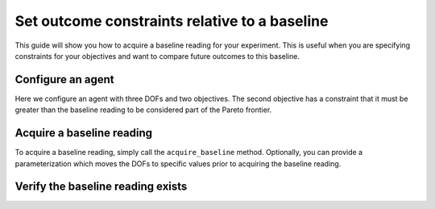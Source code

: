 .. testsetup::
    
    from typing import Any
    import time
    import logging

    from bluesky.protocols import NamedMovable, Readable, Status, Hints, HasHints, HasParent
    from bluesky.run_engine import RunEngine
    from bluesky.callbacks.tiled_writer import TiledWriter
    from tiled.client import from_uri
    from tiled.server import SimpleTiledServer

    class AlwaysSuccessfulStatus(Status):
        def add_callback(self, callback) -> None:
            callback(self)

        def exception(self, timeout = 0.0):
            return None
        
        @property
        def done(self) -> bool:
            return True
        
        @property
        def success(self) -> bool:
            return True

    class ReadableSignal(Readable, HasHints, HasParent):
        def __init__(self, name: str) -> None:
            self._name = name
            self._value = 0.0

        @property
        def name(self) -> str:
            return self._name

        @property
        def hints(self) -> Hints:
            return { 
                "fields": [self._name],
                "dimensions": [],
                "gridding": "rectilinear",
            }
        
        @property
        def parent(self) -> Any | None:
            return None

        def read(self):
            return {
                self._name: { "value": self._value, "timestamp": time.time() }
            }

        def describe(self):
            return {
                self._name: { "source": self._name, "dtype": "number", "shape": [] }
            }

    class MovableSignal(ReadableSignal, NamedMovable):
        def __init__(self, name: str, initial_value: float = 0.0) -> None:
            super().__init__(name)
            self._value: float = initial_value

        def set(self, value: float) -> Status:
            self._value = value
            return AlwaysSuccessfulStatus()

    server = SimpleTiledServer()
    logging.getLogger("httpx").setLevel(logging.WARNING)
    db = from_uri(server.uri)
    tiled_writer = TiledWriter(db)
    RE = RunEngine({})
    RE.subscribe(tiled_writer)

    dof1 = MovableSignal("dof1")
    dof2 = MovableSignal("dof2")
    dof3 = MovableSignal("dof3")
    readable1 = ReadableSignal("objective1")
    readable2 = ReadableSignal("objective2")

.. testcleanup::

    # Suppress stdout from server.close() otherwise the doctest will fail
    import os
    import contextlib

    with contextlib.redirect_stdout(open(os.devnull, "w")):
        server.close()

Set outcome constraints relative to a baseline
==============================================

This guide will show you how to acquire a baseline reading for your experiment. This is useful when you are specifying constraints for your objectives and want to compare future outcomes to this baseline.

Configure an agent
------------------

Here we configure an agent with three DOFs and two objectives. The second objective has a constraint that it must be greater than the baseline reading to be considered part of the Pareto frontier.

.. testcode::

    from blop import DOF, Objective
    from blop.ax import Agent

    dofs = [
        DOF(movable=dof1, search_domain=(-5.0, 5.0)),
        DOF(movable=dof2, search_domain=(-5.0, 5.0)),
        DOF(movable=dof3, search_domain=(-5.0, 5.0)),
    ]

    objectives = [
        Objective(name="objective1", target="min"),
        Objective(name="objective2", target="max", constraint=("baseline", None)),
    ]

    agent = Agent(
        readables=[readable1, readable2],
        dofs=dofs,
        objectives=objectives,
        db=db,
    )
    agent.configure_experiment(name="experiment_name", description="experiment_description")

Acquire a baseline reading
--------------------------

To acquire a baseline reading, simply call the ``acquire_baseline`` method. Optionally, you can provide a parameterization which moves the DOFs to specific values prior to acquiring the baseline reading.

.. testcode::

    RE(agent.acquire_baseline())

.. testoutput::
   :hide:

   ...

Verify the baseline reading exists
----------------------------------

.. testcode::

    agent.configure_generation_strategy()
    df = agent.summarize()
    assert len(df) == 1
    assert df["arm_name"].values[0] == "baseline"

